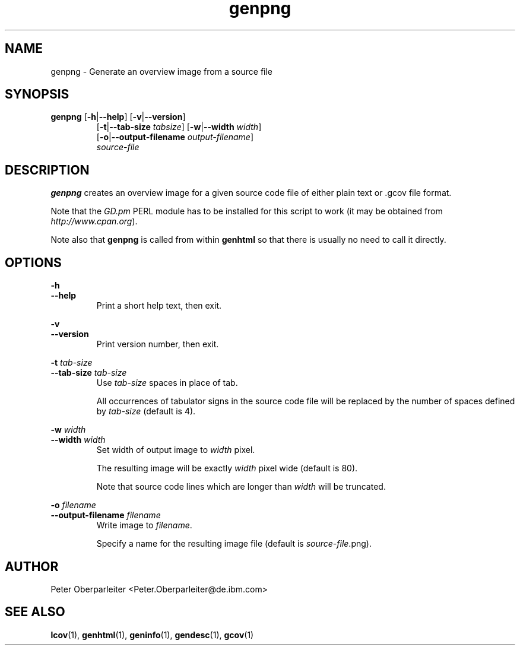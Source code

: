 .TH genpng 1 "LCOV 1.7" 2008\-11\-17 "User Manuals"
.SH NAME
genpng \- Generate an overview image from a source file
.SH SYNOPSIS
.B genpng
.RB [ \-h | \-\-help ]
.RB [ \-v | \-\-version ]
.RS 7
.br
.RB [ \-t | \-\-tab\-size
.IR tabsize ]
.RB [ \-w | \-\-width
.IR width ]
.br
.RB [ \-o | \-\-output\-filename
.IR output\-filename ]
.br
.IR source\-file
.SH DESCRIPTION
.B genpng
creates an overview image for a given source code file of either
plain text or .gcov file format.

Note that the
.I GD.pm
PERL module has to be installed for this script to work
(it may be obtained from
.IR http://www.cpan.org ).

Note also that
.B genpng
is called from within
.B genhtml
so that there is usually no need to call it directly.

.SH OPTIONS
.B \-h
.br
.B \-\-help
.RS
Print a short help text, then exit.
.RE

.B \-v
.br
.B \-\-version
.RS
Print version number, then exit.
.RE

.BI "\-t " tab\-size
.br
.BI "\-\-tab\-size " tab\-size
.RS
Use 
.I tab\-size
spaces in place of tab.

All occurrences of tabulator signs in the source code file will be replaced
by the number of spaces defined by
.I tab\-size
(default is 4).
.RE

.BI "\-w " width
.br
.BI "\-\-width " width
.RS
Set width of output image to 
.I width
pixel.

The resulting image will be exactly
.I width
pixel wide (default is 80).

Note that source code lines which are longer than
.I width
will be truncated.
.RE


.BI "\-o " filename
.br
.BI "\-\-output\-filename " filename
.RS
Write image to
.IR filename .

Specify a name for the resulting image file (default is 
.IR source\-file .png).
.RE
.SH AUTHOR
Peter Oberparleiter <Peter.Oberparleiter@de.ibm.com>

.SH SEE ALSO
.BR lcov (1),
.BR genhtml (1),
.BR geninfo (1),
.BR gendesc (1),
.BR gcov (1)
